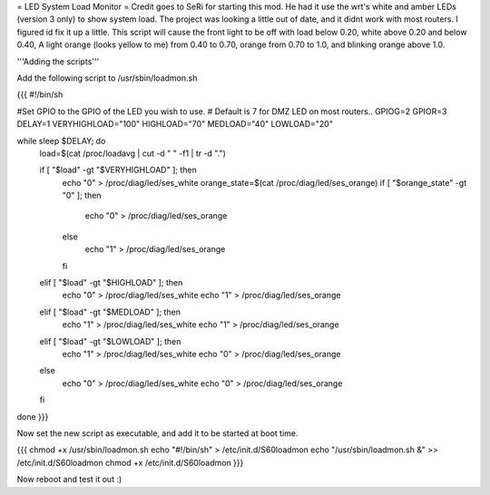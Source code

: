 = LED System Load Monitor =
Credit goes to SeRi for starting this mod. He had it use the wrt's white and amber LEDs (version 3 only) to show system load. The project was looking a little out of date, and it didnt work with most routers. I figured id fix it up a little. This script will cause the front light to be off with load below 0.20, white above 0.20 and below 0.40, A light orange (looks yellow to me) from 0.40 to 0.70, orange from 0.70 to 1.0, and blinking orange above 1.0.

'''Adding the scripts'''

Add the following script to /usr/sbin/loadmon.sh

{{{
#!/bin/sh

#Set GPIO to the GPIO of the LED you wish to use.
# Default is 7 for DMZ LED on most routers..
GPIOG=2
GPIOR=3
DELAY=1
VERYHIGHLOAD="100"
HIGHLOAD="70"
MEDLOAD="40"
LOWLOAD="20"

while sleep $DELAY; do
        load=$(cat /proc/loadavg | cut -d " " -f1 | tr -d ".")

        if [ "$load" -gt "$VERYHIGHLOAD" ]; then
                echo "0" > /proc/diag/led/ses_white
                orange_state=$(cat /proc/diag/led/ses_orange)
                if [ "$orange_state" -gt "0" ]; then
                        echo "0" > /proc/diag/led/ses_orange
                else
                        echo "1" > /proc/diag/led/ses_orange
                fi
        elif [ "$load" -gt "$HIGHLOAD" ]; then
                echo "0" > /proc/diag/led/ses_white
                echo "1" > /proc/diag/led/ses_orange
        elif [ "$load" -gt "$MEDLOAD" ]; then
                echo "1" > /proc/diag/led/ses_white
                echo "1" > /proc/diag/led/ses_orange
        elif [ "$load" -gt "$LOWLOAD" ]; then
                echo "1" > /proc/diag/led/ses_white
                echo "0" > /proc/diag/led/ses_orange
        else
                echo "0" > /proc/diag/led/ses_white
                echo "0" > /proc/diag/led/ses_orange
        fi
done
}}}

Now set the new script as executable, and add it to be started at boot time.

{{{
chmod +x /usr/sbin/loadmon.sh
echo "#!/bin/sh" > /etc/init.d/S60loadmon
echo "/usr/sbin/loadmon.sh &" >> /etc/init.d/S60loadmon
chmod +x /etc/init.d/S60loadmon
}}}

Now reboot and test it out :)
